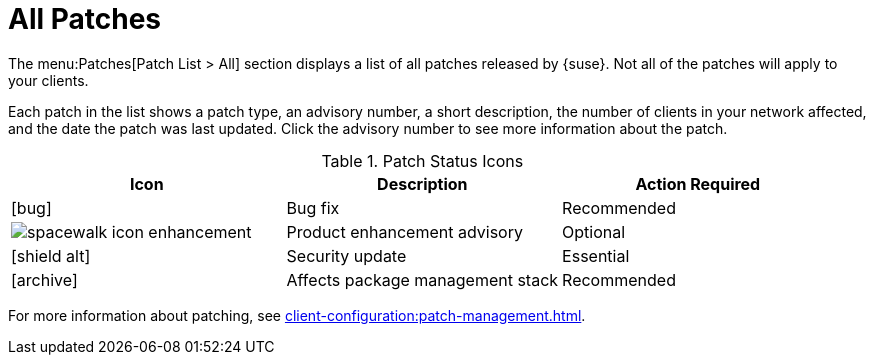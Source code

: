 [[ref-patches-all]]
= All Patches

The menu:Patches[Patch List > All] section displays a list of all patches released by {suse}.
Not all of the patches will apply to your clients.

Each patch in the list shows a patch type, an advisory number, a short description, the number of clients in your network affected, and the date the patch was last updated.
Click the advisory number to see more information about the patch.


[[patch-status-icons]]
[cols="1a,1,1", options="header",separator=|]
.Patch Status Icons
|===
| Icon | Description | Action Required
| icon:bug[role="none"] | Bug fix | Recommended
| image::spacewalk-icon-enhancement.svg[] | Product enhancement advisory | Optional
| icon:shield-alt[role="yellow"] | Security update | Essential
| icon:archive[role="none"]| Affects package management stack | Recommended
|===

// The "a" in the table colspec is not a typo! It makes the table render the asciidoc for the image correctly. --LKB 2020-11-24

For more information about patching, see xref:client-configuration:patch-management.adoc[].
